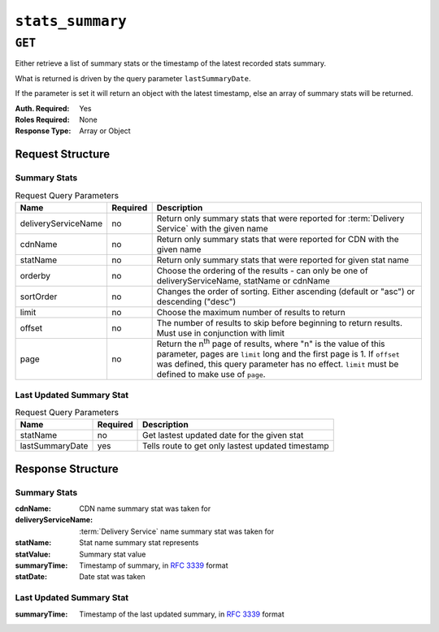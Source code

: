 ..
..
.. Licensed under the Apache License, Version 2.0 (the "License");
.. you may not use this file except in compliance with the License.
.. You may obtain a copy of the License at
..
..     http://www.apache.org/licenses/LICENSE-2.0
..
.. Unless required by applicable law or agreed to in writing, software
.. distributed under the License is distributed on an "AS IS" BASIS,
.. WITHOUT WARRANTIES OR CONDITIONS OF ANY KIND, either express or implied.
.. See the License for the specific language governing permissions and
.. limitations under the License.
..

.. _to-api-stats-summary:

*****************
``stats_summary``
*****************

``GET``
=======
Either retrieve a list of summary stats or the timestamp of the latest recorded stats summary.

What is returned is driven by the query parameter ``lastSummaryDate``.

If the parameter is set it will return an object with the latest timestamp, else an array of summary stats will be returned.

:Auth. Required: Yes
:Roles Required: None
:Response Type:  Array or Object

Request Structure
-----------------

Summary Stats
"""""""""""""

.. table:: Request Query Parameters

	+---------------------+----------+------------------------------------------------------------------------------------------------------+
	| Name                | Required | Description                                                                                          |
	+=====================+==========+======================================================================================================+
	| deliveryServiceName | no       | Return only summary stats that were reported for :term:`Delivery Service` with the given name        |
	+---------------------+----------+------------------------------------------------------------------------------------------------------+
	| cdnName             | no       | Return only summary stats that were reported for CDN with the given name                             |
	+---------------------+----------+------------------------------------------------------------------------------------------------------+
	| statName            | no       | Return only summary stats that were reported for given stat name                                     |
	+---------------------+----------+------------------------------------------------------------------------------------------------------+
	| orderby             | no       | Choose the ordering of the results - can only be one of deliveryServiceName, statName or cdnName     |
	+---------------------+----------+------------------------------------------------------------------------------------------------------+
	| sortOrder           | no       | Changes the order of sorting. Either ascending (default or "asc") or                                 |
	|                     |          | descending ("desc")                                                                                  |
	+---------------------+----------+------------------------------------------------------------------------------------------------------+
	| limit               | no       | Choose the maximum number of results to return                                                       |
	+---------------------+----------+------------------------------------------------------------------------------------------------------+
	| offset              | no       | The number of results to skip before beginning to return results. Must use in conjunction with limit |
	+---------------------+----------+------------------------------------------------------------------------------------------------------+
	| page                | no       | Return the n\ :sup:`th` page of results, where "n" is the value of this parameter, pages are         |
	|                     |          | ``limit`` long and the first page is 1. If ``offset`` was defined, this query parameter has no       |
	|                     |          | effect. ``limit`` must be defined to make use of ``page``.                                           |
	+---------------------+----------+------------------------------------------------------------------------------------------------------+

.. code-block:: http
	:caption: Request Example

	GET /api/1.4/stats_summary HTTP/1.1
	Host: trafficops.infra.ciab.test
	User-Agent: curl/7.47.0
	Accept: */*
	Cookie: mojolicious=...

Last Updated Summary Stat
""""""""""""""""""""""""""

.. table:: Request Query Parameters

	+-----------------+----------+---------------------------------------------------+
	| Name            | Required | Description                                       |
	+=================+==========+===================================================+
	| statName        | no       | Get lastest updated date for the given stat       |
	+-----------------+----------+---------------------------------------------------+
	| lastSummaryDate | yes      | Tells route to get only lastest updated timestamp |
	+-----------------+----------+---------------------------------------------------+

.. code-block:: http
	:caption: Request Example

	GET /api/1.4/stats_summary?lastSummaryDate=true HTTP/1.1
	Host: trafficops.infra.ciab.test
	User-Agent: curl/7.47.0
	Accept: */*
	Cookie: mojolicious=...

Response Structure
------------------

Summary Stats
"""""""""""""

:cdnName:             CDN name summary stat was taken for
:deliveryServiceName: :term:`Delivery Service` name summary stat was taken for
:statName:            Stat name summary stat represents
:statValue:           Summary stat value
:summaryTime:         Timestamp of summary, in :rfc:`3339` format
:statDate:            Date stat was taken

.. code-block:: http
	:caption: Response Example

	HTTP/1.1 200 OK
	Access-Control-Allow-Credentials: true
	Access-Control-Allow-Headers: Origin, X-Requested-With, Content-Type, Accept, Set-Cookie, Cookie
	Access-Control-Allow-Methods: POST,GET,OPTIONS,PUT,DELETE
	Access-Control-Allow-Origin: *
	Content-Type: application/json
	Set-Cookie: mojolicious=...; Path=/; Expires=Mon, 18 Nov 2019 17:40:54 GMT; Max-Age=3600; HttpOnly
	Whole-Content-Sha512: dHNip9kpTGGS1w39/fWcFehNktgmXZus8XaufnmDpv0PyG/3fK/KfoCO3ZOj9V74/CCffps7doEygWeL/xRtKA==
	X-Server-Name: traffic_ops_golang/
	Date: Mon, 10 Dec 2018 20:56:59 GMT
	Content-Length: 150

	{ "response": [
		{
            "cdnName": "CDN-in-a-Box",
            "deliveryServiceName": "all",
            "statName": "daily_maxgbps",
            "statValue": 5,
            "summaryTime": "2019-11-19T00:04:06Z",
            "statDate": "2019-11-18T00:00:00Z"
        },
		{
            "cdnName": "CDN-in-a-Box",
            "deliveryServiceName": "all",
            "statName": "daily_maxgbps",
            "statValue": 3,
            "summaryTime": "2019-11-18T00:04:06Z",
            "statDate": "2019-11-17T00:00:00Z"
        },
        {
            "cdnName": "CDN-in-a-Box",
            "deliveryServiceName": "all",
            "statName": "daily_bytesserved",
            "statValue": 1000,
            "summaryTime": "2019-11-19T00:04:06Z",
            "statDate": "2019-11-18T00:00:00Z"
        }
    ]}

Last Updated Summary Stat
"""""""""""""""""""""""""

:summaryTime: Timestamp of the last updated summary, in :rfc:`3339` format

.. code-block:: http
	:caption: Response Example

	HTTP/1.1 200 OK
	Access-Control-Allow-Credentials: true
	Access-Control-Allow-Headers: Origin, X-Requested-With, Content-Type, Accept, Set-Cookie, Cookie
	Access-Control-Allow-Methods: POST,GET,OPTIONS,PUT,DELETE
	Access-Control-Allow-Origin: *
	Content-Type: application/json
	Set-Cookie: mojolicious=...; Path=/; Expires=Mon, 18 Nov 2019 17:40:54 GMT; Max-Age=3600; HttpOnly
	Whole-Content-Sha512: dHNip9kpTGGS1w39/fWcFehNktgmXZus8XaufnmDpv0PyG/3fK/KfoCO3ZOj9V74/CCffps7doEygWeL/xRtKA==
	X-Server-Name: traffic_ops_golang/
	Date: Mon, 10 Dec 2018 20:56:59 GMT
	Content-Length: 150

	{ "response":
		{
			"summaryTime": "2019-11-19T00:04:06Z"
		}
	}
